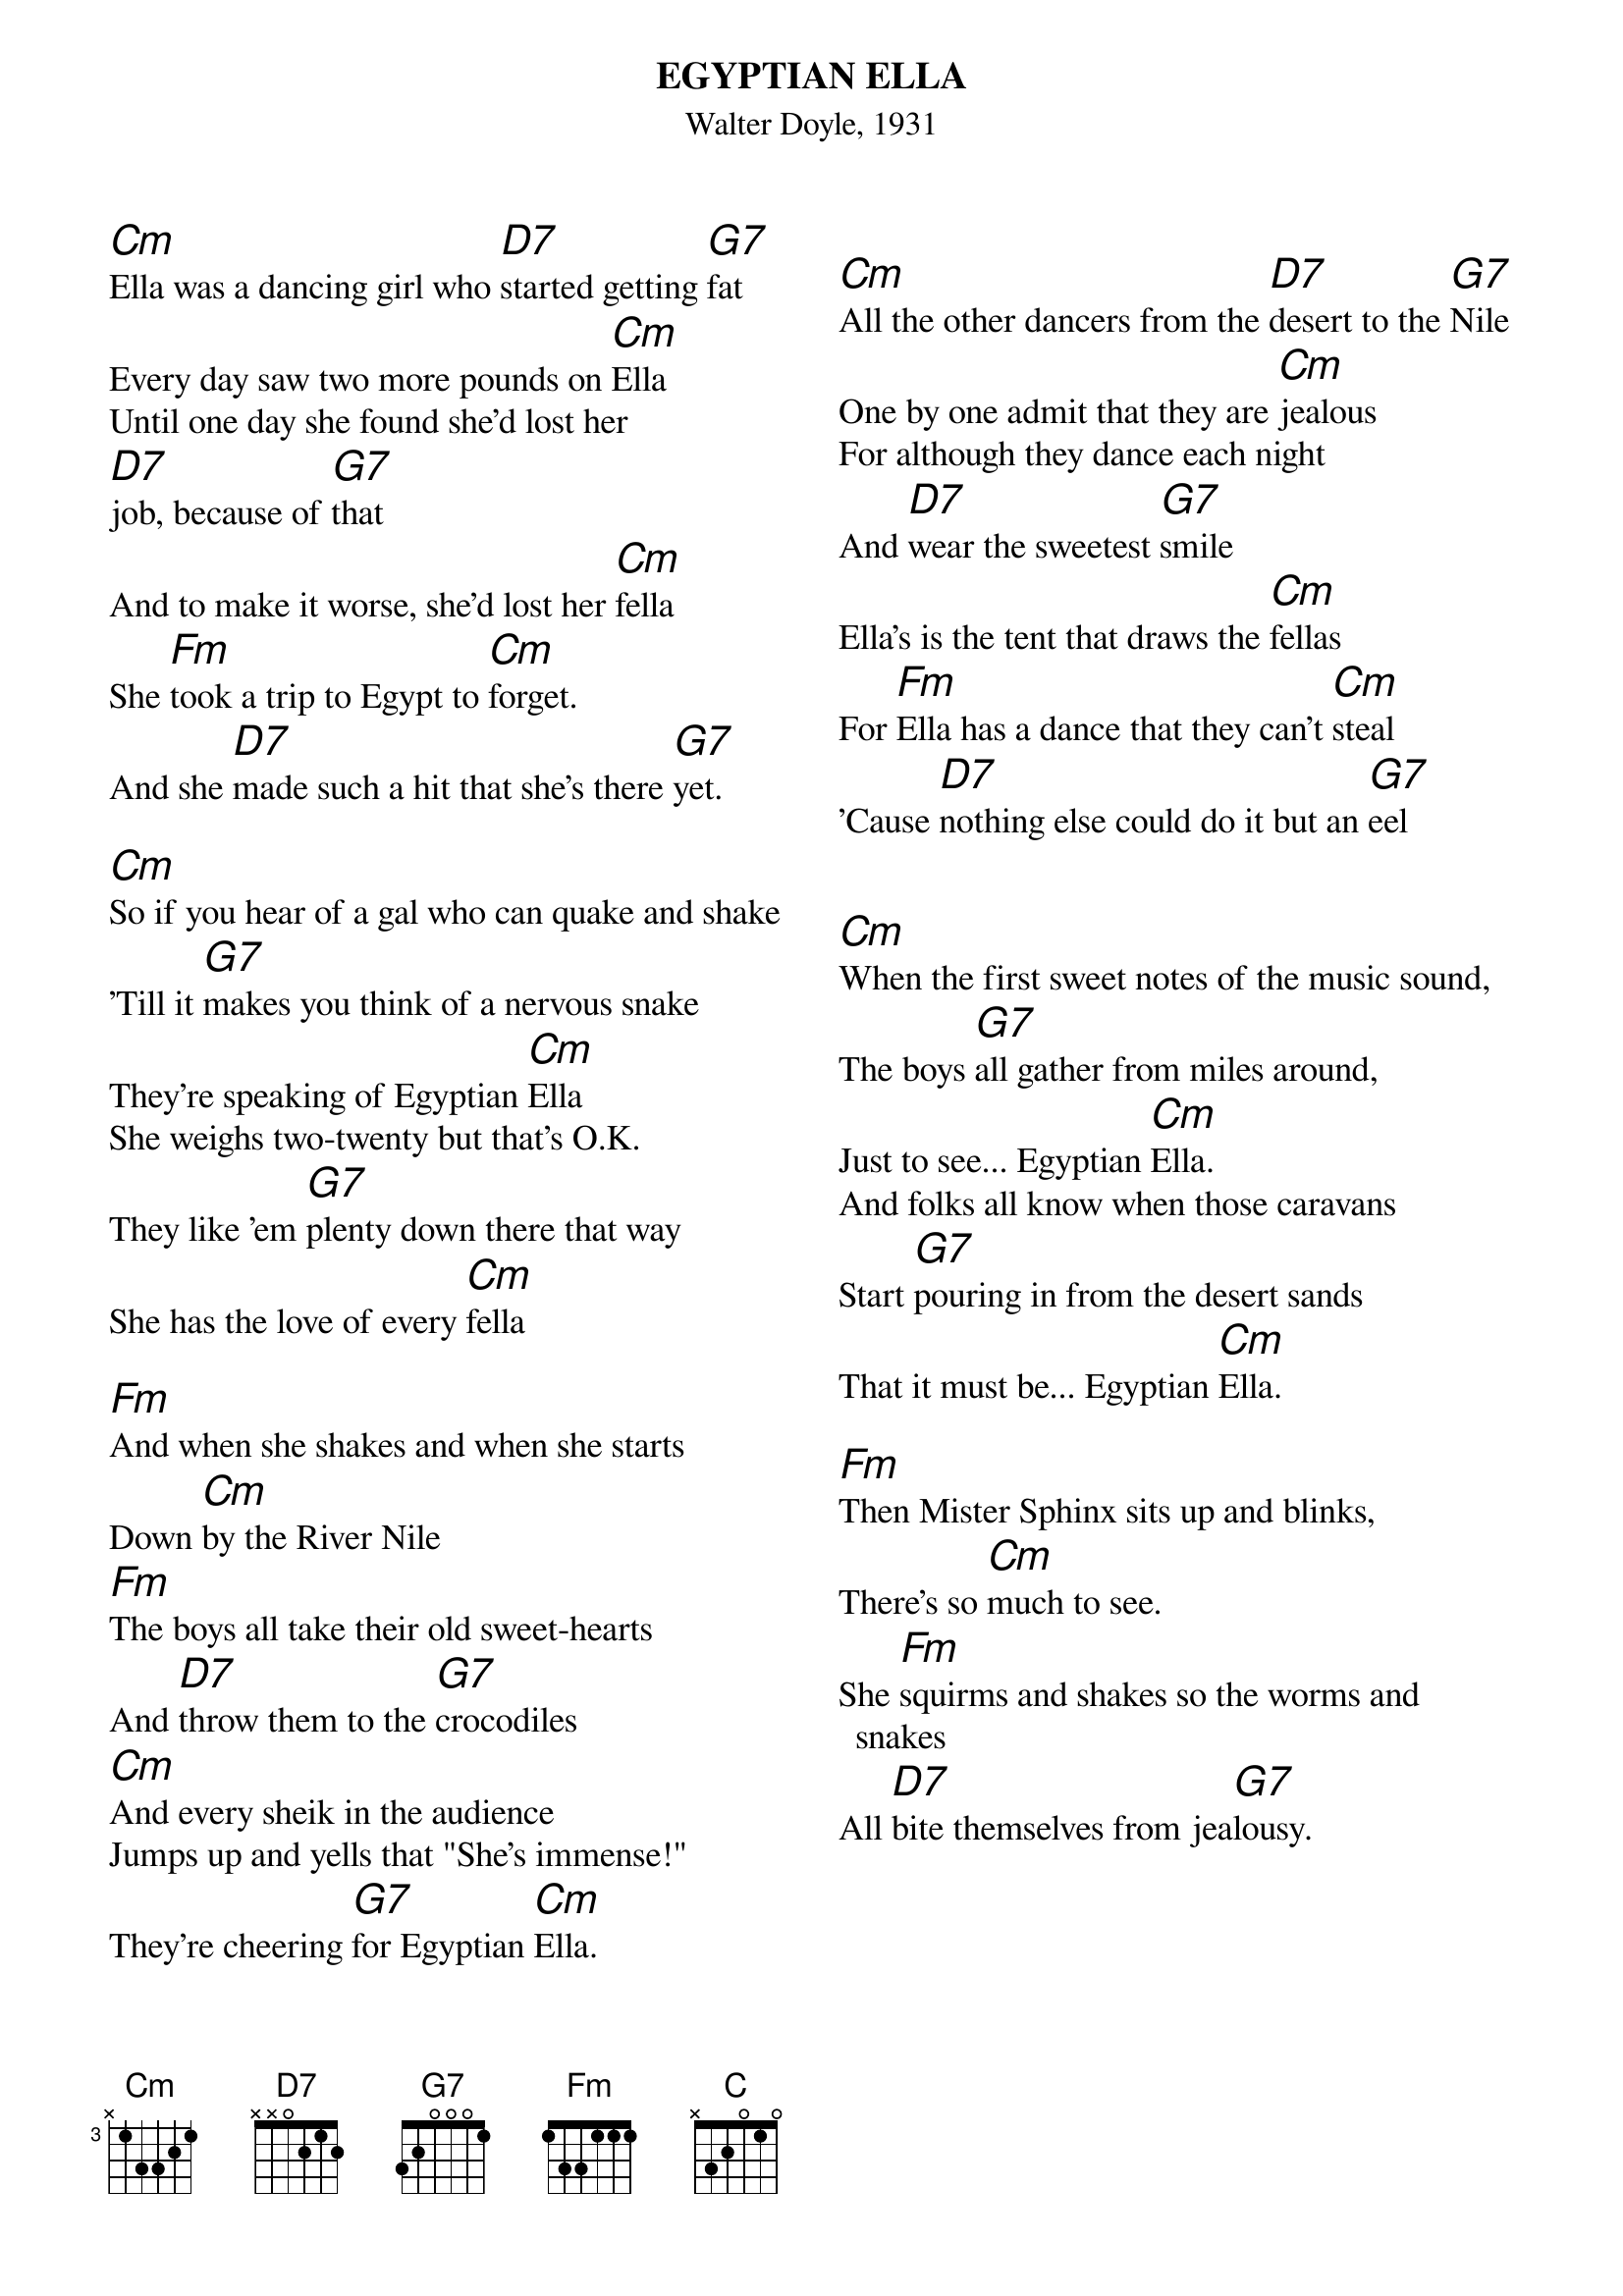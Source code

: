 {t:EGYPTIAN ELLA}
{st:Walter Doyle, 1931}
{textsize:13}
{chordsize:15}
{columns:2} 
[Cm]Ella was a dancing girl who [D7]started getting [G7]fat
Every day saw two more pounds on [Cm]Ella
Until one day she found she'd lost her
[D7]job, because of [G7]that
And to make it worse, she'd lost her [Cm]fella
She [Fm]took a trip to Egypt to [Cm]forget.
And she [D7]made such a hit that she's there [G7]yet.
 
[Cm]So if you hear of a gal who can quake and shake
'Till it [G7]makes you think of a nervous snake
They're speaking of Egyptian [Cm]Ella
She weighs two-twenty but that's O.K.
They like 'em [G7]plenty down there that way
She has the love of every [Cm]fella

[Fm]And when she shakes and when she starts
Down [Cm]by the River Nile
[Fm]The boys all take their old sweet-hearts
And [D7]throw them to the [G7]crocodiles
[Cm]And every sheik in the audience
Jumps up and yells that "She's immense!"
They're cheering [G7]for Egyptian [Cm]Ella.
{column_break}

[Cm]All the other dancers from the [D7]desert to the [G7]Nile
One by one admit that they are [Cm]jealous
For although they dance each night
And [D7]wear the sweetest [G7]smile
Ella's is the tent that draws the [Cm]fellas
For [Fm]Ella has a dance that they can't [Cm]steal
'Cause [D7]nothing else could do it but an [G7]eel


[Cm]When the first sweet notes of the music sound,
The boys [G7]all gather from miles around,
Just to see... Egyptian [Cm]Ella.
And folks all know when those caravans
Start [G7]pouring in from the desert sands
That it must be... Egyptian [Cm]Ella.

[Fm]Then Mister Sphinx sits up and blinks,
There's so [Cm]much to see.
She [Fm]squirms and shakes so the worms and snakes
All [D7]bite themselves from jea[G7]lousy.

{np}
[Cm]She's a great big gal in a great big land
and the [G7]boys all give her a great big hand,
How they love... Egyptian [Cm]Ella.
 
[Cm]The boys hang a round but she plainly states,
She doesn't [G7]care a fig about dates,
And they can't make... Egyptian [Cm]Ella.
A sheik tried to kidnap her once I'm told
But she [G7]shook so much that he lost his hold,
He couldn't take... Egyptian [Cm]Ella.

So the [Fm]Pash wrote her a royal note With his royal [Cm]fist,
It's [Fm]said because of the dance she does,
She's on his [D7]royal waiting [G7]list.
And [Cm]that's how fame of a diff'rent sort
has [G7]come at last from an indoor sport,
To our own... Egyptian [C]Ella.
 
 

#source: https://www.lyricsondemand.com/u/unknownlyrics/egyptianellalyrics.html


 

